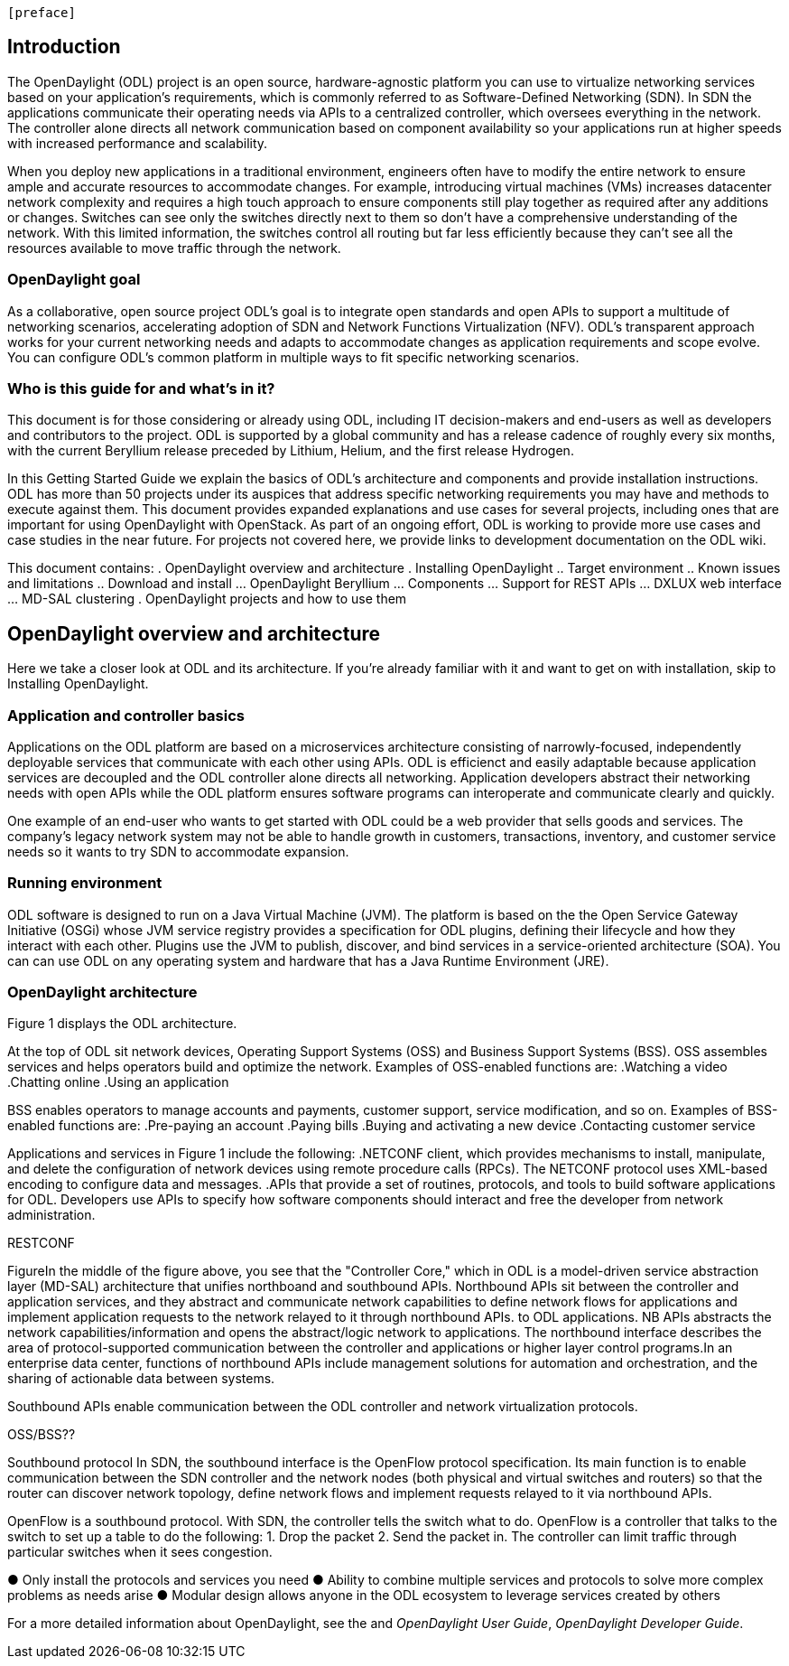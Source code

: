  [preface]

== Introduction
The OpenDaylight (ODL) project is an open source, hardware-agnostic platform you can use to virtualize networking services based on your application's requirements, which is commonly referred to as Software-Defined Networking (SDN). In SDN the applications communicate their operating needs via APIs to a centralized controller, which oversees everything in the network. The controller alone directs all network communication based on component availability so your applications run at higher speeds with increased performance and scalability. 

When you deploy new applications in a traditional environment, engineers often have to modify the entire network to ensure ample and accurate resources to accommodate changes. For example, introducing virtual machines (VMs) increases datacenter network complexity and requires a high touch approach to ensure components still play together as required after any additions or changes. Switches can see only the switches directly next to them so don't have a comprehensive understanding of the network. With this limited information, the switches control all routing but far less efficiently because they can't see all the resources available to move traffic through the network. 

=== OpenDaylight goal
As a collaborative, open source project ODL's goal is to integrate open standards and open APIs to support a multitude of networking scenarios, accelerating adoption of SDN and Network Functions Virtualization (NFV). ODL's transparent approach works for your current networking needs and adapts to accommodate changes as application requirements and scope evolve. You can configure ODL's common platform in multiple ways to fit specific networking scenarios.

=== Who is this guide for and what's in it?
This document is for those considering or already using ODL, including IT decision-makers and end-users as well as developers and contributors to the project. ODL is supported by a global community and has a release cadence of roughly every six months, with the current Beryllium release preceded by Lithium, Helium, and the first release Hydrogen.

In this Getting Started Guide we explain the basics of ODL's architecture and components and provide installation instructions. ODL has more than 50 projects under its auspices that address specific networking requirements you may have and methods to execute against them. This document provides expanded explanations and use cases for several projects, including ones that are important for using OpenDaylight with OpenStack. As part of an ongoing effort, ODL is working to provide more use cases and case studies in the near future. For projects not covered here, we provide links to development documentation on the ODL wiki.

//list all projects with updated documentation in this release. We are targeting OpenFlow, BCP-PCEP, AAA, Group-based policy, NIC, OpenStack Integration (Net-virt), OVSDB,VTN, Service Function Chaining.

This document contains:
.  OpenDaylight overview and architecture
. Installing OpenDaylight
.. Target environment
.. Known issues and limitations
.. Download and install
... OpenDaylight Beryllium
... Components
... Support for REST APIs
... DXLUX web interface
... MD-SAL clustering
. OpenDaylight projects and how to use them

== OpenDaylight overview and architecture
Here we take a closer look at ODL and its architecture. If you're already familiar with it and want to get on with installation, skip to Installing OpenDaylight.

//Installing ODL - clarify chapter title and state it above.

=== Application and controller basics
Applications on the ODL platform are based on a microservices architecture consisting of narrowly-focused, independently deployable services that communicate with each other using APIs. ODL is efficienct and easily adaptable because application services are decoupled and the ODL controller alone directs all networking. Application developers abstract their networking needs with open APIs while the ODL platform ensures software programs can interoperate and communicate clearly and quickly.

One example of an end-user who wants to get started with ODL could be a web provider that sells goods and services. The company's legacy network system may not be able to handle growth in customers, transactions, inventory, and customer service needs so it wants to try SDN to accommodate expansion. 

//Jan-Simon suggested using an OpenStack use case above. I need someone with more technical knowledge to help with that. Colin? Follow up with Colin.

//create some other basic use cases. Ask Colin/Casey for something simple but widely needed/used.

//1. Case study – high-level of user doing something with ODL or SDN controller, e.g., provision routes across WAN.2. User Story/Study – what features need to be in ODL controller to allow participants to get something done. Gets into what is functionality and interface for ODL to exist.3. Case studies, e.g., how ATT is using OpenDaylight. More for User Guide but could use simple example here.

=== Running environment
ODL software is designed to run on a Java Virtual Machine (JVM). The platform is based on the the Open Service Gateway Initiative (OSGi) whose JVM service registry provides a specification for ODL plugins, defining their lifecycle and how they interact with each other. Plugins use the JVM to publish, discover, and bind services in a service-oriented architecture (SOA). You can can use ODL on any operating system and hardware that has a Java Runtime Environment (JRE).

=== OpenDaylight architecture
Figure 1 displays the ODL architecture.

//introduce and paste screenshot of ODL architecture from newer slide set. Jan Medved, slide 4. 

At the top of ODL sit network devices, Operating Support Systems (OSS) and Business Support Systems (BSS). OSS assembles services and helps operators build and optimize the network. Examples of OSS-enabled functions are:
.Watching a video
.Chatting online
.Using an application 

// Do I need to explain OSS and BSS? Sorta seems so for a user audience, but open to other opinions.

BSS enables operators to manage accounts and payments, customer support, service modification, and so on. Examples of BSS-enabled functions are: 
.Pre-paying an account
.Paying bills
.Buying and activating a new device
.Contacting customer service

Applications and services in Figure 1 include the following:
.NETCONF client, which provides mechanisms to install, manipulate, and delete the configuration of network devices using remote procedure calls (RPCs). The NETCONF protocol uses XML-based encoding to configure data and messages.
.APIs that provide a set of routines, protocols, and tools to build software applications for ODL. Developers use APIs to specify how software components should interact and free the developer from network administration.

//Colin - let's talk about this explanation. I want to clarify it. Thanks!

.Applications users want to run on ODL.
.REST on top of an application, which is used to build lightweight, mantainable, and scalable web services.
//Need help to clarify this.
.RESTCONF 


FigureIn the middle of the figure above, you see that the "Controller Core," which in ODL is a model-driven service abstraction layer (MD-SAL) architecture that unifies northboand and southbound APIs. Northbound APIs sit between the controller and application services, and they abstract and communicate network capabilities to define network flows for applications and implement application requests to the network relayed to it through northbound APIs. to ODL applications. NB APIs  abstracts the network capabilities/information and opens the abstract/logic network to applications. The northbound interface describes the area of protocol-supported communication between the controller and applications or higher layer control programs.In an enterprise data center, functions of northbound APIs include management solutions for automation and orchestration, and the sharing of actionable data between systems.

Southbound APIs enable communication between the ODL controller and network virtualization protocols.  

OSS/BSS??

Southbound protocol
In SDN, the southbound interface is the OpenFlow protocol specification. Its main function is to enable communication between the SDN controller and the network nodes (both physical and virtual switches and routers) so that the router can discover network topology, define network flows and implement requests relayed to it via northbound APIs. 



OpenFlow is a southbound protocol. With SDN, the controller tells the switch what to do.
OpenFlow is a controller that talks to the switch to set up a table to do the following:
1.	Drop the packet
2.	Send the packet in.
The controller can limit traffic through particular switches when it sees congestion.


//delete this: from Melissa: OpenDaylight uses a model-driven approach to describe the network, the functions to be performed on it and the resulting state or status achieved. By sharing YANG data structures in a common data store and messaging infrastructure, the core of OpenDaylight allows for fine-grained services to be created then combined together to solve more complex problems. In the ODL MD-SAL, any app or function can be bundled into a service that is then then loaded into the controller. Services can be configured and chained together in any number of ways to match fluctuating needs within the network. 
●	Only install the protocols and services you need 
●	Ability to combine multiple services and protocols to solve more complex problems as needs arise
●	Modular design allows anyone in the ODL ecosystem to leverage services created by others 








// TODO: uncomment the following lines when we have them to the point we think they're useful.
// OpenDaylight makes use of the following third-party tools:
//
// * *Maven*: OpenDaylight uses Maven for easier build automation. Maven uses pom.xml
// (Project Object Model) to script the dependencies between bundles.
//
// * *OSGi*: OSGi framework is the back-end of OpenDaylight as it allows dynamically
// loading bundles and packages JAR files, and binding bundles together for exchanging
// information.
//
// * *JAVA interfaces*: Java interfaces are usually generated by compiling the YANG project. Java interfaces are used for event listening, specifications, and forming
// patterns. This is the main way in which specific bundles implement call-back functions for events and also to indicate awareness of specific state.
//
// * *REST APIs*: Most of the REST APIs in OpenDaylight are defined using YANG tools and are RESTCONF APIs.
//
// * *Karaf*: TBD

For a more detailed information about OpenDaylight, see the and _OpenDaylight User Guide_, _OpenDaylight
Developer Guide_.

